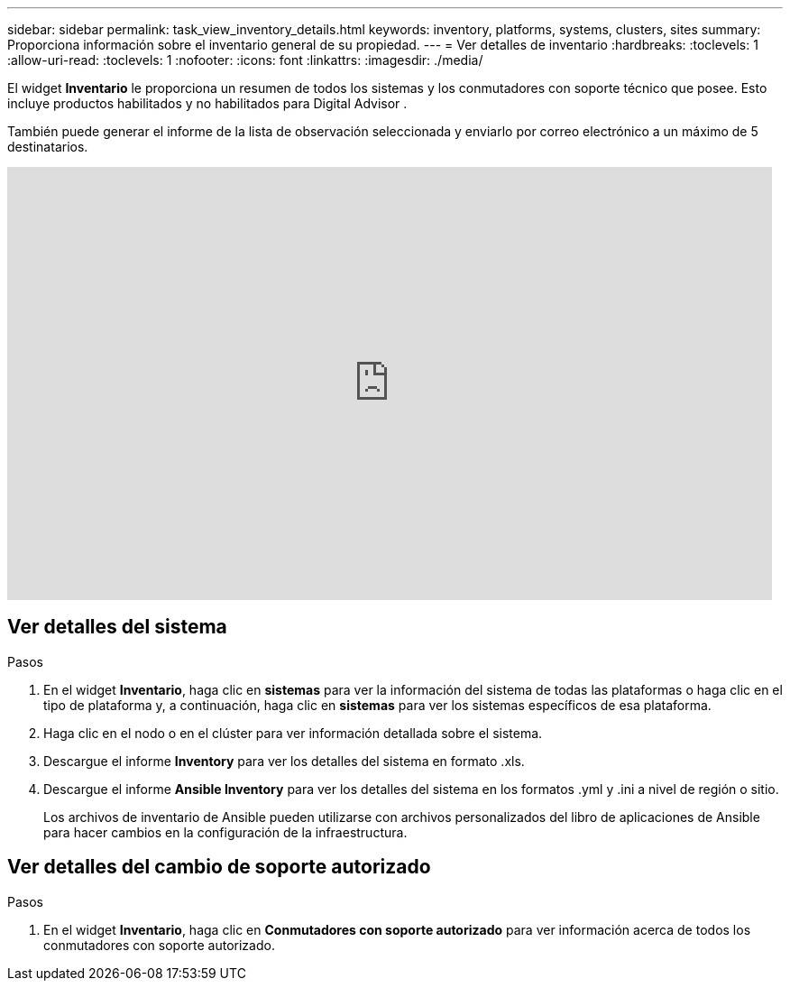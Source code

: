 ---
sidebar: sidebar 
permalink: task_view_inventory_details.html 
keywords: inventory, platforms, systems, clusters, sites 
summary: Proporciona información sobre el inventario general de su propiedad. 
---
= Ver detalles de inventario
:hardbreaks:
:toclevels: 1
:allow-uri-read: 
:toclevels: 1
:nofooter: 
:icons: font
:linkattrs: 
:imagesdir: ./media/


[role="lead"]
El widget *Inventario* le proporciona un resumen de todos los sistemas y los conmutadores con soporte técnico que posee.  Esto incluye productos habilitados y no habilitados para Digital Advisor .

También puede generar el informe de la lista de observación seleccionada y enviarlo por correo electrónico a un máximo de 5 destinatarios.

video::ttbpbT5uTBI[youtube,width=848,height=480]


== Ver detalles del sistema

.Pasos
. En el widget *Inventario*, haga clic en *sistemas* para ver la información del sistema de todas las plataformas o haga clic en el tipo de plataforma y, a continuación, haga clic en *sistemas* para ver los sistemas específicos de esa plataforma.
. Haga clic en el nodo o en el clúster para ver información detallada sobre el sistema.
. Descargue el informe *Inventory* para ver los detalles del sistema en formato .xls.
. Descargue el informe *Ansible Inventory* para ver los detalles del sistema en los formatos .yml y .ini a nivel de región o sitio.
+
Los archivos de inventario de Ansible pueden utilizarse con archivos personalizados del libro de aplicaciones de Ansible para hacer cambios en la configuración de la infraestructura.





== Ver detalles del cambio de soporte autorizado

.Pasos
. En el widget *Inventario*, haga clic en *Conmutadores con soporte autorizado* para ver información acerca de todos los conmutadores con soporte autorizado.

